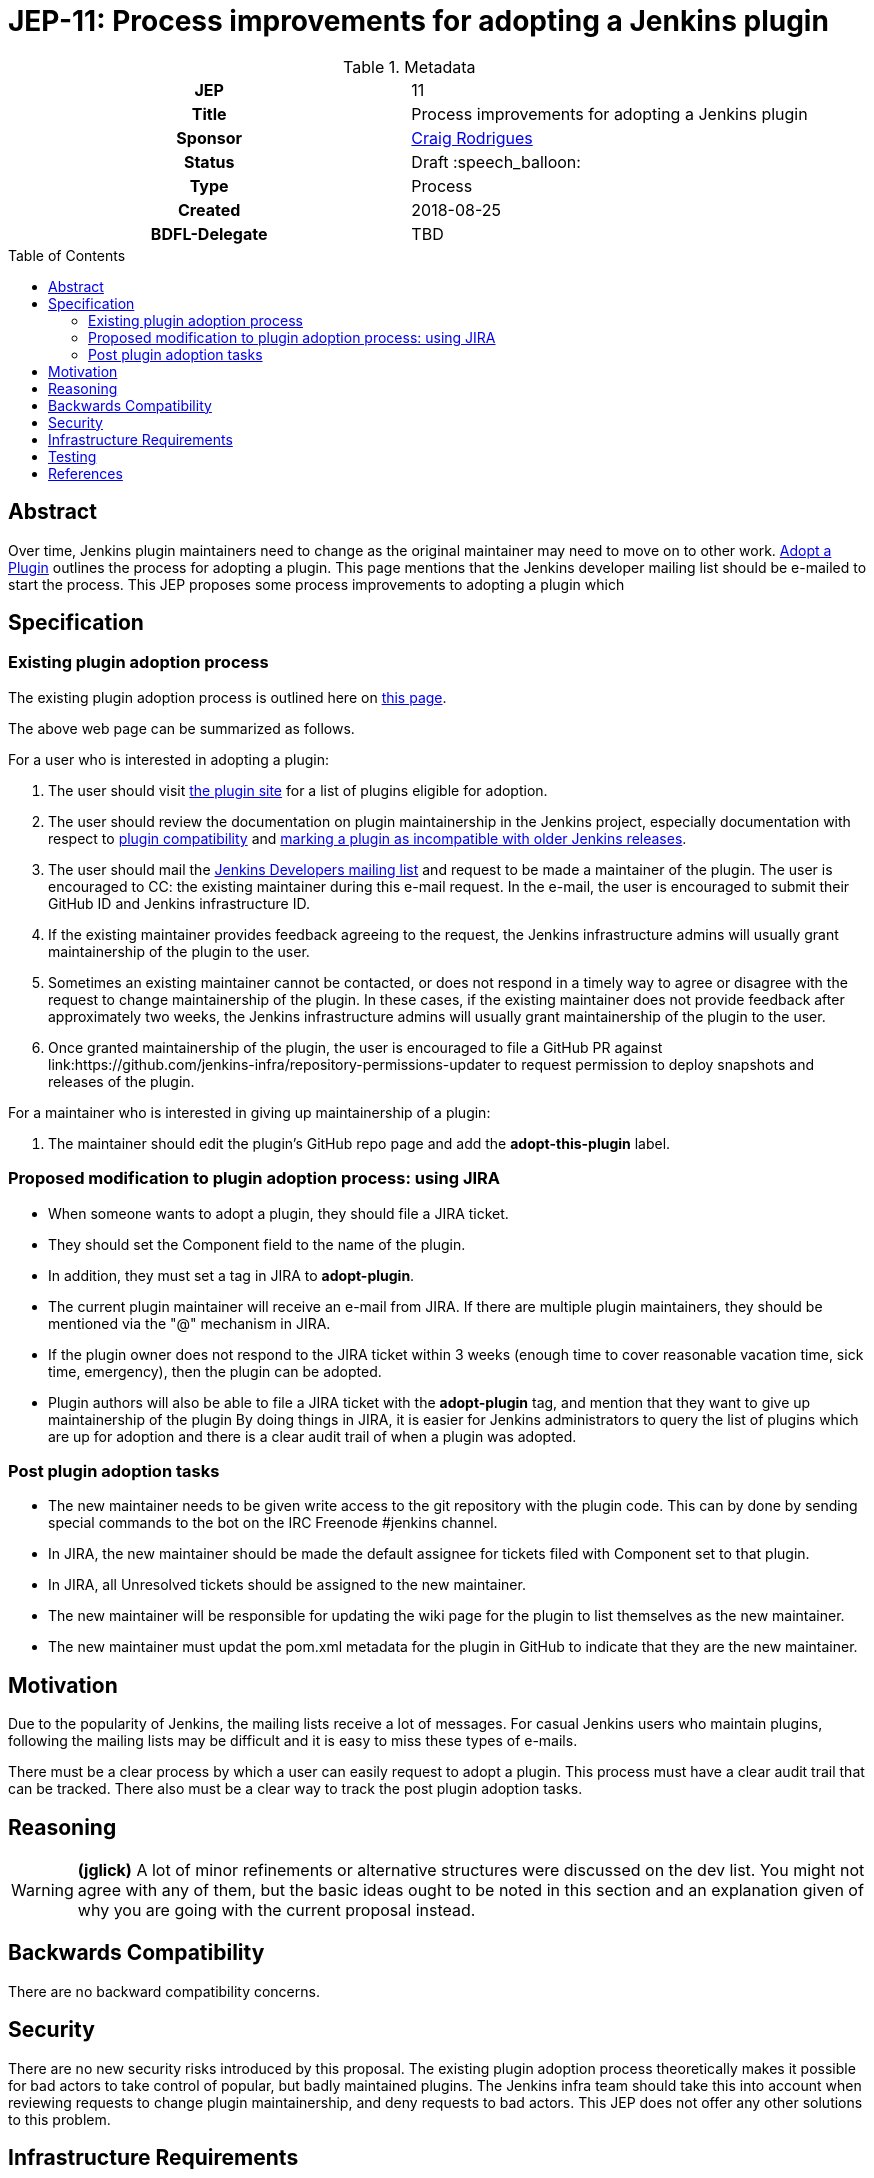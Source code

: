 = JEP-11: Process improvements for adopting a Jenkins plugin
:toc: preamble
:toclevels: 3
ifdef::env-github[]
:tip-caption: :bulb:
:note-caption: :information_source:
:important-caption: :heavy_exclamation_mark:
:caution-caption: :fire:
:warning-caption: :warning:
endif::[]

.**JEP Template**

.Metadata
[cols="1h,1"]
|===
| JEP
| 11

| Title
| Process improvements for adopting a Jenkins plugin

| Sponsor
| link:https://github.com/rodrigc[Craig Rodrigues]

// Use the script `set-jep-status <jep-number> <status>` to update the status.
| Status
| Draft :speech_balloon:

| Type
| Process

| Created
| 2018-08-25

| BDFL-Delegate
| TBD

|===

== Abstract

Over time, Jenkins plugin maintainers need to change as the original maintainer may need
to move on to other work.
link:https://jenkins.io/doc/developer/plugin-governance/adopt-a-plugin/[Adopt a Plugin] outlines the process for adopting a plugin.
This page mentions that the Jenkins developer mailing list should be e-mailed to start the process.
This JEP proposes some process improvements to adopting a plugin which

== Specification

=== Existing plugin adoption process

The existing plugin adoption process is outlined here on link:https://jenkins.io/doc/developer/plugin-governance/adopt-a-plugin/[this page].

The above web page can be summarized as follows.

For a user who is interested in adopting a plugin:

1. The user should visit link:https://plugins.jenkins.io/ui/search/?labels=adopt-this-plugin[the plugin site]
   for a list of plugins eligible for adoption.
2. The user should review the documentation on plugin maintainership in the Jenkins project, especially
   documentation with respect to link:https://jenkins.io/project/governance/#compatibility-matters[plugin compatibility]
   and link:https://wiki.jenkins.io/display/JENKINS/Marking+a+new+plugin+version+as+incompatible+with+older+versions[marking a plugin as incompatible
   with older Jenkins releases].
3. The user should mail the link:mailto:jenkinsci-dev@googlegroups.com[Jenkins Developers mailing list] and request to be made a maintainer
   of the plugin.  The user is encouraged to CC: the existing maintainer during this e-mail request.
   In the e-mail, the user is encouraged to submit their GitHub ID and Jenkins infrastructure ID.
4. If the existing maintainer provides feedback agreeing to the request, the Jenkins infrastructure admins will usually grant maintainership of the
   plugin to the user.
5. Sometimes an existing maintainer cannot be contacted, or does not respond in a timely way to agree or disagree with
   the request to change maintainership of the plugin.  In these cases, if the existing maintainer does not provide
   feedback after approximately two weeks, the Jenkins infrastructure admins will usually
   grant maintainership of the plugin to the user.
6. Once granted maintainership of the plugin, the user is encouraged to file a GitHub PR against
   link:https://github.com/jenkins-infra/repository-permissions-updater to request permission to deploy snapshots and releases of the plugin.

For a maintainer who is interested in giving up maintainership of a plugin:

1. The maintainer should edit the plugin's GitHub repo page and add the *adopt-this-plugin* label.


=== Proposed modification to plugin adoption process: using JIRA

* When someone wants to adopt a plugin, they should file a JIRA ticket.
* They should set the Component field to the name of the plugin.
* In addition, they must set a tag in JIRA to *adopt-plugin*.
* The current plugin maintainer will receive an e-mail from JIRA.  If there are multiple plugin maintainers, they should be
  mentioned via the "@" mechanism in JIRA.
* If the plugin owner does not respond to the JIRA ticket within 3 weeks (enough time to cover
  reasonable vacation time, sick time, emergency), then the plugin can be adopted.
* Plugin authors will also be able to file a JIRA ticket with the *adopt-plugin* tag, and mention that they want to
  give up maintainership of the plugin By doing things in JIRA, it is easier for Jenkins administrators to query
  the list of plugins which are up for adoption and there is a clear audit trail of when a plugin was adopted.

=== Post plugin adoption tasks
* The new maintainer needs to be given write access to the git repository with the plugin code.
  This can by done by sending special commands to the bot on the IRC Freenode #jenkins channel.
* In JIRA, the new maintainer should be made the default assignee for tickets filed with Component set to that plugin.
* In JIRA, all Unresolved tickets should be assigned to the new maintainer.
* The new maintainer will be responsible for updating the wiki page for the plugin to list themselves as the new maintainer.
* The new maintainer must updat the pom.xml metadata for the plugin in GitHub to indicate that they are the new maintainer.

== Motivation

Due to the popularity of Jenkins, the mailing lists receive a lot of messages.
For casual Jenkins users who maintain plugins, following the mailing lists
may be difficult and it is easy to miss these types of e-mails.

There must be a clear process by which a user can easily request to adopt
a plugin.  This process must have a clear audit trail that can be tracked.
There also must be a clear way to track the post plugin adoption tasks.

== Reasoning

[WARNING]
====
*(jglick)*
A lot of minor refinements or alternative structures were discussed on the dev list.
You might not agree with any of them, but the basic ideas ought to be noted in this
section and an explanation given of why you are going with the current proposal instead.
====

== Backwards Compatibility

There are no backward compatibility concerns.

== Security

There are no new security risks introduced by this proposal.
The existing plugin adoption process theoretically makes it possible for bad actors to take control of popular,
but badly maintained plugins.  The Jenkins infra team should take this into account when
reviewing requests to change plugin maintainership, and deny requests to bad actors.  This JEP does not offer any other
solutions to this problem.

== Infrastructure Requirements

* JIRA must be updated to support the new *adopt-plugin* tag.
* link:https://jenkins.io/doc/developer/plugin-governance/adopt-a-plugin/ must be updated to reflect the
  new process for adopting a plugin.

[WARNING]
====
*(jglick)*
There is no preparation needed. The first time a new tag is typed in, it becomes available in completion.
====

== Testing

There are no testing issues related to this proposal.

== References

* link:https://groups.google.com/d/msg/jenkinsci-dev/BkSipSaSYl8/71Ek0PVQEgAJ[Discussion on jenkinsci-dev mailing list]
* link:https://jenkins.io/doc/developer/plugin-governance/adopt-a-plugin/[Plugin Governance: Adopt a Plugin]
